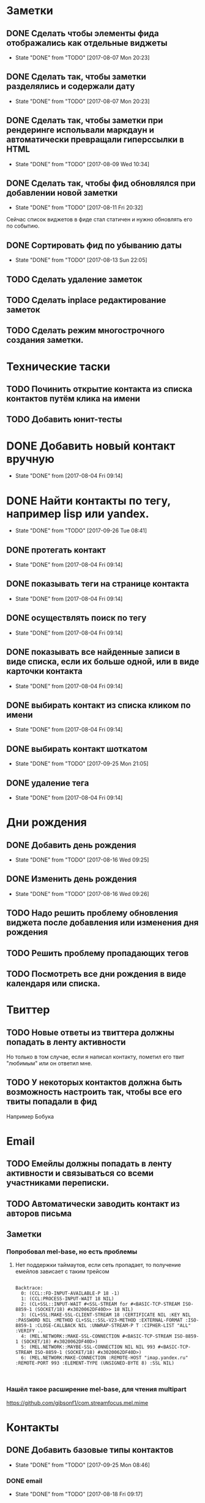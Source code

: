* Заметки
** DONE Сделать чтобы элементы фида отображались как отдельные виджеты
- State "DONE"       from "TODO"       [2017-08-07 Mon 20:23]
** DONE Сделать так, чтобы заметки разделялись и содержали дату
- State "DONE"       from "TODO"       [2017-08-07 Mon 20:23]
** DONE Сделать так, чтобы заметки при рендеринге испольвали маркдаун и автоматически превращали гиперссылки в HTML
- State "DONE"       from "TODO"       [2017-08-09 Wed 10:34]

** DONE Сделать так, чтобы фид обновлялся при добавлении новой заметки
- State "DONE"       from "TODO"       [2017-08-11 Fri 20:32]
Сейчас список виджетов в фиде стал статичен и нужно обновлять его по событию.

** DONE Сортировать фид по убыванию даты
- State "DONE"       from "TODO"       [2017-08-13 Sun 22:05]
** TODO Сделать удаление заметок
** TODO Сделать inplace редактирование заметок
** TODO Сделать режим многострочного создания заметки.
* Технические таски
** TODO Починить открытие контакта из списка контактов путём клика на имени
** TODO Добавить юнит-тесты
* DONE Добавить новый контакт вручную
- State "DONE"       from              [2017-08-04 Fri 09:14]
* DONE Найти контакты по тегу, например lisp или yandex.
- State "DONE"       from "TODO"       [2017-09-26 Tue 08:41]
** DONE протегать контакт
- State "DONE"       from              [2017-08-04 Fri 09:14]
** DONE показывать теги на странице контакта
- State "DONE"       from              [2017-08-04 Fri 09:14]
** DONE осуществлять поиск по тегу
- State "DONE"       from              [2017-08-04 Fri 09:14]
** DONE показывать все найденные записи в виде списка, если их больше одной, или в виде карточки контакта
- State "DONE"       from              [2017-08-04 Fri 09:14]
** DONE выбирать контакт из списка кликом по имени
- State "DONE"       from              [2017-08-04 Fri 09:14]
** DONE выбирать контакт шоткатом
- State "DONE"       from "TODO"       [2017-09-25 Mon 21:05]
** DONE удаление тега
- State "DONE"       from              [2017-08-04 Fri 09:14]


* Дни рождения
** DONE Добавить день рождения
- State "DONE"       from "TODO"       [2017-08-16 Wed 09:25]
** DONE Изменить день рождения
- State "DONE"       from "TODO"       [2017-08-16 Wed 09:26]
** TODO Надо решить проблему обновления виджета после добавления или изменения дня рождения
** TODO Решить проблему пропадающих тегов
** TODO Посмотреть все дни рождения в виде календаря или списка.
* Твиттер
** TODO Новые ответы из твиттера должны попадать в ленту активности
Но только в том случае, если я написал контакту, пометил его твит
"любимым" или он ответил мне.
** TODO У некоторых контактов должна быть возможность настроить так, чтобы все его твиты попадали в фид
Например Бобука
* Email
** TODO Емейлы должны попадать в ленту активности и связываться со всеми участниками переписки.
** TODO Автоматически заводить контакт из авторов письма
** Заметки
*** Попробовал mel-base, но есть проблемы
**** Нет поддержки таймаутов, если сеть пропадает, то получение емейлов зависает с таким трейсом
#+BEGIN_SRC text

Backtrace:
  0: (CCL::FD-INPUT-AVAILABLE-P 18 -1)
  1: (CCL:PROCESS-INPUT-WAIT 18 NIL)
  2: (CL+SSL::INPUT-WAIT #<SSL-STREAM for #<BASIC-TCP-STREAM ISO-8859-1 (SOCKET/18) #x3020062DF40D>> 18 NIL)
  3: (CL+SSL:MAKE-SSL-CLIENT-STREAM 18 :CERTIFICATE NIL :KEY NIL :PASSWORD NIL :METHOD CL+SSL::SSL-V23-METHOD :EXTERNAL-FORMAT :ISO-8859-1 :CLOSE-CALLBACK NIL :UNWRAP-STREAM-P T :CIPHER-LIST "ALL" :VERIFY ..
  4: (MEL.NETWORK::MAKE-SSL-CONNECTION #<BASIC-TCP-STREAM ISO-8859-1 (SOCKET/18) #x3020062DF40D>)
  5: (MEL.NETWORK::MAYBE-SSL-CONNECTION NIL NIL 993 #<BASIC-TCP-STREAM ISO-8859-1 (SOCKET/18) #x3020062DF40D>)
  6: (MEL.NETWORK:MAKE-CONNECTION :REMOTE-HOST "imap.yandex.ru" :REMOTE-PORT 993 :ELEMENT-TYPE (UNSIGNED-BYTE 8) :SSL NIL)


#+END_SRC
*** Нашёл такое расширение mel-base, для чтения multipart
https://github.com/gibsonf1/com.streamfocus.mel.mime
* Контакты
** DONE Добавить базовые типы контактов
- State "DONE"       from "TODO"       [2017-09-25 Mon 08:46]
*** DONE email
- State "DONE"       from "TODO"       [2017-08-18 Fri 09:17]
*** DONE телефон
- State "DONE"       from "TODO"       [2017-08-18 Fri 09:27]
** DONE Поиск по имени должен учитывать синонимы
- State "DONE"       from "TODO"       [2017-09-25 Mon 08:45]
Например Саша, Александр должны находиться по запросу Саш
* Удобство командной строки
** DONE Добавить команду help, которая бы показывала информацию по доступным командам
- State "DONE"       from "TODO"       [2017-08-16 Wed 22:56]
** TODO Добавить выбор предыдущих команд, когда жмёшь стрелку "вверх"
** TODO Добавить completion
** TODO Поиск по истории при Ctrl-R
** TODO Динамический плейсхолдер с подсказками, изменяющийся в зависимости от текущего состояния
* TODO Теги
- State "DONE"       from              [2017-09-26 Tue 08:42]
** DONE Сортировать теги в списке
- State "DONE"       from "TODO"       [2017-08-18 Fri 20:47]
** DONE При добавлении первого тега он не появляется в карточке контакта
- State "DONE"       from "TODO"       [2017-09-08 Fri 21:14]
** TODO Сделать страницу со списком тегов и именами
Можно попробовать сортировать теги по дате последнего использования
и контакты внутри по дате последней активности
* Интерфейс
** TODO Сделать красную перду для сообщения об ошибках
** TODO Добавить историю виджетов, чтобы можно было переключаться на предыдущий виджет
** DONE Как-то выбирать порядок в котором идут группы фактов в карточке человека
- State "DONE"       from "TODO"       [2017-08-18 Fri 21:13]
** DONE Как-то выбирать какие факты показывать в списке контактов а какие нет
- State "DONE"       from "TODO"       [2017-08-18 Fri 21:24]
